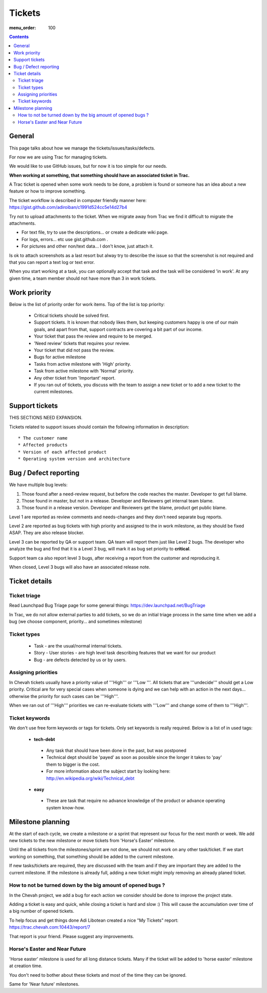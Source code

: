 Tickets
#######

:menu_order: 100

.. contents::


General
=======

This page talks about how we manage the tickets/issues/tasks/defects.

For now we are using Trac for managing tickets.

We would like to use GitHub issues, but for now it is too simple for our needs.

**When working at something, that something should have an associated ticket in Trac.**

A Trac ticket is opened when some work needs to be done, a problem is found or someone has an idea about a new feature or how to improve something.

The ticket workflow is described in computer friendly manner here: https://gist.github.com/adiroiban/c1991d524cc5e14d27b4

Try not to upload attachments to the ticket.
When we migrate away from Trac we find it difficult to migrate the attachments.

* For text file, try to use the descriptions... or create a dedicate wiki page.
* For logs, errors... etc use gist.github.com .
* For pictures and other non/text data... I don't know, just attach it.

Is ok to attach screenshots as a last resort but alway try to describe the issue so that the screenshot is not required and that you can report a text log or text error.

When you start working at a task, you can optionally accept that task and the task will be considered 'in work'.
At any given time, a team member should not have more than 3 in work tickets.


Work priority
=============

Below is the list of priority order for work items. Top of the list is top priority:

 * Critical tickets should be solved first.
 * Support tickets. It is known that nobody likes them, but keeping customers happy is one of our main goals, and apart from that, support contracts are covering a bit part of our income.
 * Your ticket that pass the review and require to be merged.
 * 'Need review' tickets that requires your review.
 * Your ticket that did not pass the review.
 * Bugs for active milestone
 * Tasks from active milestone with 'High' priority.
 * Task from active milestone with 'Normal' priority.
 * Any other ticket from 'Important' report.
 * If you ran out of tickets, you discuss with the team to assign a new ticket or to add a new ticket to the current milestones.


Support tickets
===============

THIS SECTIONS NEED EXPANSION.

Tickets related to support issues should contain the following information in description::

 * The customer name
 * Affected products
 * Version of each affected product
 * Operating system version and architecture


Bug / Defect reporting
======================

We have multiple bug levels:

1. Those found after a need-review request, but before the code
   reaches the master. Developer to get full blame.

2. Those found in master, but not in a release. Developer and
   Reviewers get internal team blame.

3. Those found in a release version.  Developer and Reviewers get the
   blame, product get public blame.

Level 1 are reported as review comments and needs-changes and they don't need separate bug reports.

Level 2 are reported as bug tickets with high priority and assigned to the in work milestone,
as they should be fixed ASAP. They are also release blocker.

Level 3 can be reported by QA or support team.
QA team will report them just like Level 2 bugs. The developer who analyze the bug and find that it is a Level 3 bug, will mark it as bug
set priority to **critical**.

Support team ca also report level 3 bugs, after receiving a report from the customer and reproducing it.

When closed, Level 3 bugs will also have an associated release note.


Ticket details
==============

Ticket triage
-------------

Read Launchpad Bug Triage page for some general things: https://dev.launchpad.net/BugTriage

In Trac, we do not allow external parties to add tickets, so we do an initial triage process in the same time when we add a bug (we choose component, priority... and sometimes milestone)


Ticket types
------------

 * Task - are the usual/normal internal tickets.
 * Story - User stories - are high level task describing features that we want for our product
 * Bug - are defects detected by us or by users.


Assigning priorities
--------------------

In Chevah tickets usually have a priority value of '''High''' or '''Low '''. All tickets that are '''undecide''' should get a Low priority. Critical are for very special cases when someone is dying and we can help with an action in the next days... otherwise the priority for such cases can be '''High'''.

When we ran out of '''High''' priorities we can re-evaluate tickets with '''Low''' and change some of them to '''High'''.


Ticket keywords
---------------

We don't use free form keywords or tags for tickets. Only set keywords is really required.
Below is a list of in used tags:

 * **tech-debt**

  - Any task that should have been done in the past, but was postponed
  - Technical dept should be 'payed' as soon as possible since the longer it takes to 'pay' them to bigger is the cost.
  - For more information about the subject start by looking here: http://en.wikipedia.org/wiki/Technical_debt


 * **easy**

  - These are task that require no advance knowledge of the product or advance operating system know-how.


Milestone planning
==================

At the start of each cycle, we create a milestone or a sprint that represent our focus for the next month or week. We add new tickets to the new milestone or move tickets from 'Horse's Easter' milestone.

Until the all tickets from the milestones/sprint are not done, we should not work on any other task/ticket. If we start working on something, that something should be added to the current milestone.

If new tasks/tickets are required, they are discussed with the team and if they are important they are added to the current milestone. If the milestone is already full, adding a new ticket might imply removing an already planed ticket.


How to not be turned down by the big amount of opened bugs ?
------------------------------------------------------------

In the Chevah project, we add a bug for each action we consider should be done to improve the project state.

Adding a ticket is easy and quick, while closing a ticket is hard and slow :) This will cause the accumulation over time of a big number of opened tickets.

To help focus and get things done Adi Libotean created a nice "My Tickets" report: https://trac.chevah.com:10443/report/7

That report is your friend. Please suggest any improvements.


Horse's Easter and Near Future
------------------------------

'Horse easter' milestone is used for all long distance tickets. Many if the ticket will be added to 'horse easter' milestone at creation time.

You don't need to bother about these tickets and most of the time they can be ignored.

Same for 'Near future' milestones.
